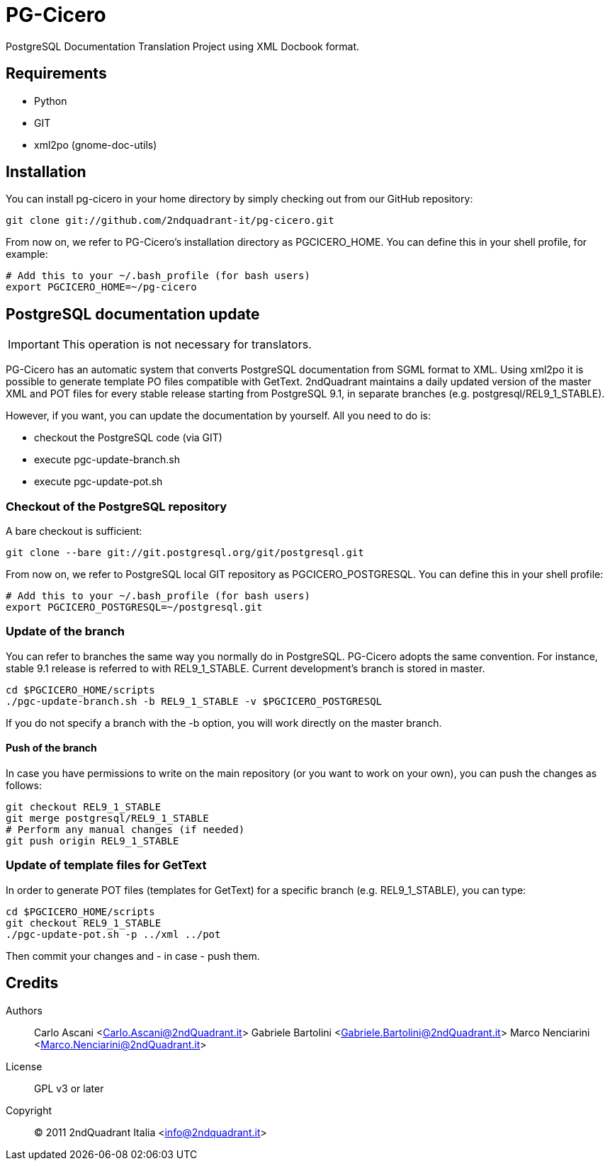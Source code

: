 = PG-Cicero

PostgreSQL Documentation Translation Project using XML Docbook format.

== Requirements

* Python
* GIT
* xml2po (gnome-doc-utils)

== Installation

You can install +pg-cicero+ in your home directory by simply checking out from
our GitHub repository:

----
git clone git://github.com/2ndquadrant-it/pg-cicero.git
----

From now on, we refer to PG-Cicero's installation directory as +PGCICERO_HOME+.
You can define this in your shell profile, for example:

----
# Add this to your ~/.bash_profile (for bash users)
export PGCICERO_HOME=~/pg-cicero
----


== PostgreSQL documentation update

[IMPORTANT]
This operation is not necessary for translators.

PG-Cicero has an automatic system that converts PostgreSQL documentation from SGML format
to XML. Using +xml2po+ it is possible to generate template PO files compatible with GetText.
2ndQuadrant maintains a daily updated version of the master XML and POT files for every stable
release starting from PostgreSQL 9.1, in separate branches (e.g. +postgresql/REL9_1_STABLE+).

However, if you want, you can update the documentation by yourself. All you need to do is:

* checkout the PostgreSQL code (via GIT)
* execute +pgc-update-branch.sh+
* execute +pgc-update-pot.sh+

=== Checkout of the PostgreSQL repository

A bare checkout is sufficient:

----
git clone --bare git://git.postgresql.org/git/postgresql.git
----

From now on, we refer to PostgreSQL local GIT repository as +PGCICERO_POSTGRESQL+.
You can define this in your shell profile:

----
# Add this to your ~/.bash_profile (for bash users)
export PGCICERO_POSTGRESQL=~/postgresql.git
----

=== Update of the branch

You can refer to branches the same way you normally do in PostgreSQL. PG-Cicero adopts the same convention.
For instance, stable 9.1 release is referred to with +REL9_1_STABLE+. Current development's branch is stored in +master+.

----
cd $PGCICERO_HOME/scripts
./pgc-update-branch.sh -b REL9_1_STABLE -v $PGCICERO_POSTGRESQL
----

If you do not specify a branch with the +-b+ option, you will work directly on the master branch.

==== Push of the branch

In case you have permissions to write on the main repository (or you want to work on your own),
you can push the changes as follows:

----
git checkout REL9_1_STABLE
git merge postgresql/REL9_1_STABLE
# Perform any manual changes (if needed)
git push origin REL9_1_STABLE
----

=== Update of template files for GetText

In order to generate POT files (templates for GetText) for a specific branch (e.g. REL9_1_STABLE), you can type:

----
cd $PGCICERO_HOME/scripts
git checkout REL9_1_STABLE
./pgc-update-pot.sh -p ../xml ../pot
----

Then commit your changes and - in case - push them.

== Credits ==

Authors::
	Carlo Ascani <Carlo.Ascani@2ndQuadrant.it>
	Gabriele Bartolini <Gabriele.Bartolini@2ndQuadrant.it>
	Marco Nenciarini <Marco.Nenciarini@2ndQuadrant.it>

License::
	GPL v3 or later
Copyright::
	(C) 2011 2ndQuadrant Italia <info@2ndquadrant.it>

